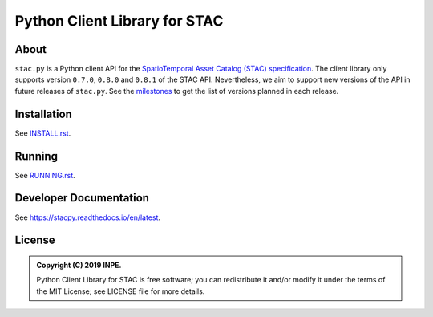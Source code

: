 ..
    This file is part of Python Client Library for STAC.
    Copyright (C) 2019 INPE.

    Web Land Trajectory Service is free software; you can redistribute it and/or modify it
    under the terms of the MIT License; see LICENSE file for more details.


==============================
Python Client Library for STAC
==============================

.. image:: https://img.shields.io/badge/license-MIT-green
        :target: https://github.com//brazil-data-cube/stac.py/blob/master/LICENSE
        :alt: Software License

.. image:: https://travis-ci.com/brazil-data-cube/stac.py.svg?branch=master
        :target: https://travis-ci.com/brazil-data-cube/stac.py
        :alt: Build Status

.. image:: https://coveralls.io/repos/github/brazil-data-cube/stac.py/badge.svg?branch=master
        :target: https://coveralls.io/github/brazil-data-cube/stac.py?branch=master
        :alt: Code Coverage Test

.. image:: https://readthedocs.org/projects/stacpy/badge/?version=latest
        :target: https://stacpy.readthedocs.io/en/latest/
        :alt: Documentation Status

.. image:: https://img.shields.io/badge/lifecycle-experimental-orange.svg
        :target: https://www.tidyverse.org/lifecycle/#experimental
        :alt: Software Life Cycle

.. image:: https://img.shields.io/github/tag/brazil-data-cube/stac.py.svg
        :target: https://github.com/brazil-data-cube/stac.py/releases
        :alt: Release

.. image:: https://badges.gitter.im/brazil-data-cube/community.svg/
        :target: https://gitter.im/brazil-data-cube/community#
        :alt: Join the chat


About
=====

``stac.py`` is a Python client API for the `SpatioTemporal Asset Catalog (STAC) specification <https://github.com/radiantearth/stac-spec>`_. The client library only supports version ``0.7.0``, ``0.8.0`` and ``0.8.1`` of the STAC API. Nevertheless, we aim to support new versions of the API in future releases of ``stac.py``. See the `milestones <https://github.com/brazil-data-cube/stac.py/milestones>`_ to get the list of versions planned in each release.


Installation
============

See `INSTALL.rst <./INSTALL.rst>`_.


Running
=======

See `RUNNING.rst <./RUNNING.rst>`_.


Developer Documentation
=======================

See https://stacpy.readthedocs.io/en/latest.


License
=======

.. admonition::
    Copyright (C) 2019 INPE.

    Python Client Library for STAC is free software; you can redistribute it and/or modify it
    under the terms of the MIT License; see LICENSE file for more details.
